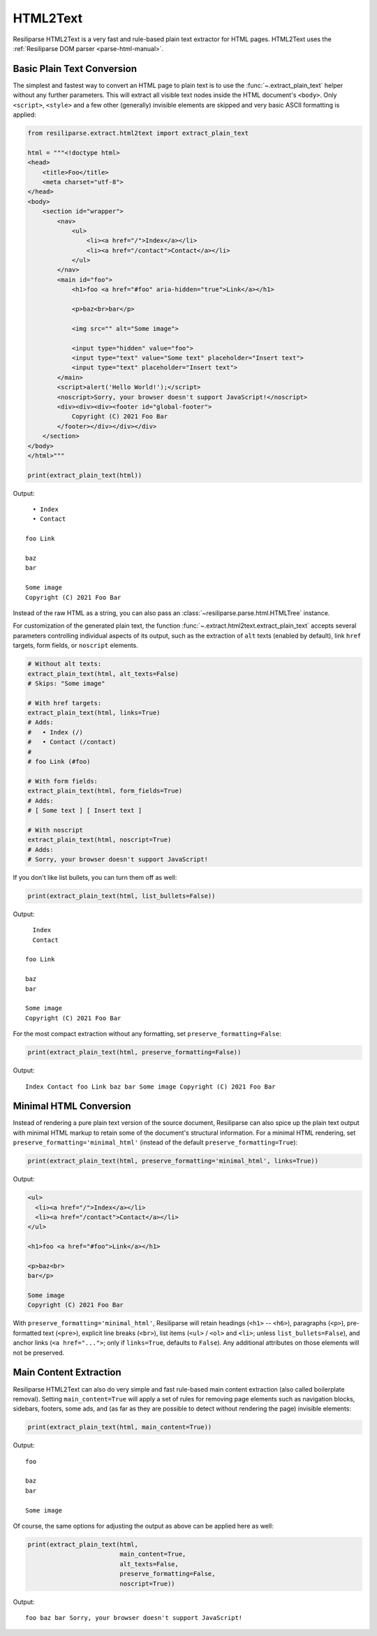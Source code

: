 .. _extract-html2text-manual:

HTML2Text
=========

Resiliparse HTML2Text is a very fast and rule-based plain text extractor for HTML pages. HTML2Text uses the :ref:`Resiliparse DOM parser <parse-html-manual>`.


Basic Plain Text Conversion
---------------------------
The simplest and fastest way to convert an HTML page to plain text is to use the :func:`~.extract_plain_text` helper without any further parameters. This will extract all visible text nodes inside the HTML document's ``<body>``. Only ``<script>``, ``<style>`` and a few other (generally) invisible elements are skipped and very basic ASCII formatting is applied:

.. code-block:: python

    from resiliparse.extract.html2text import extract_plain_text

    html = """<!doctype html>
    <head>
        <title>Foo</title>
        <meta charset="utf-8">
    </head>
    <body>
        <section id="wrapper">
            <nav>
                <ul>
                    <li><a href="/">Index</a></li>
                    <li><a href="/contact">Contact</a></li>
                </ul>
            </nav>
            <main id="foo">
                <h1>foo <a href="#foo" aria-hidden="true">Link</a></h1>

                <p>baz<br>bar</p>

                <img src="" alt="Some image">

                <input type="hidden" value="foo">
                <input type="text" value="Some text" placeholder="Insert text">
                <input type="text" placeholder="Insert text">
            </main>
            <script>alert('Hello World!');</script>
            <noscript>Sorry, your browser doesn't support JavaScript!</noscript>
            <div><div><div><footer id="global-footer">
                Copyright (C) 2021 Foo Bar
            </footer></div></div></div>
        </section>
    </body>
    </html>"""

    print(extract_plain_text(html))

Output:

::

      • Index
      • Contact

    foo Link

    baz
    bar

    Some image
    Copyright (C) 2021 Foo Bar

Instead of the raw HTML as a string, you can also pass an :class:`~resiliparse.parse.html.HTMLTree` instance.

For customization of the generated plain text, the function :func:`~.extract.html2text.extract_plain_text` accepts several parameters controlling individual aspects of its output, such as the extraction of ``alt`` texts (enabled by default), link ``href`` targets, form fields, or ``noscript`` elements.

.. code-block:: python

    # Without alt texts:
    extract_plain_text(html, alt_texts=False)
    # Skips: "Some image"

    # With href targets:
    extract_plain_text(html, links=True)
    # Adds:
    #   • Index (/)
    #   • Contact (/contact)
    #
    # foo Link (#foo)

    # With form fields:
    extract_plain_text(html, form_fields=True)
    # Adds:
    # [ Some text ] [ Insert text ]

    # With noscript
    extract_plain_text(html, noscript=True)
    # Adds:
    # Sorry, your browser doesn't support JavaScript!

If you don't like list bullets, you can turn them off as well:

.. code-block:: python

    print(extract_plain_text(html, list_bullets=False))

Output:

::

      Index
      Contact

    foo Link

    baz
    bar

    Some image
    Copyright (C) 2021 Foo Bar

For the most compact extraction without any formatting, set ``preserve_formatting=False``:

.. code-block:: python

    print(extract_plain_text(html, preserve_formatting=False))

Output:

::

    Index Contact foo Link baz bar Some image Copyright (C) 2021 Foo Bar


Minimal HTML Conversion
-----------------------

Instead of rendering a pure plain text version of the source document, Resiliparse can also spice up the plain text output with minimal HTML markup to retain some of the document's structural information. For a minimal HTML rendering, set ``preserve_formatting='minimal_html'`` (instead of the default ``preserve_formatting=True``):

.. code-block:: python

    print(extract_plain_text(html, preserve_formatting='minimal_html', links=True))

Output:

.. code-block:: html

    <ul>
      <li><a href="/">Index</a></li>
      <li><a href="/contact">Contact</a></li>
    </ul>

    <h1>foo <a href="#foo">Link</a></h1>

    <p>baz<br>
    bar</p>

    Some image
    Copyright (C) 2021 Foo Bar

With ``preserve_formatting='minimal_html'``, Resiliparse will retain headings (``<h1>`` -- ``<h6>``), paragraphs (``<p>``), pre-formatted text (``<pre>``), explicit line breaks (``<br>``), list items (``<ul>`` / ``<ol>`` and ``<li>``; unless ``list_bullets=False``), and anchor links (``<a href="...">``; only if ``links=True``, defaults to ``False``). Any additional attributes on those elements will not be preserved.


Main Content Extraction
-----------------------
Resiliparse HTML2Text can also do very simple and fast rule-based main content extraction (also called boilerplate removal). Setting ``main_content=True`` will apply a set of rules for removing page elements such as navigation blocks, sidebars, footers, some ads, and (as far as they are possible to detect without rendering the page) invisible elements:

.. code-block:: python

    print(extract_plain_text(html, main_content=True))

Output:

::

    foo

    baz
    bar

    Some image

Of course, the same options for adjusting the output as above can be applied here as well:

.. code-block:: python

    print(extract_plain_text(html,
                             main_content=True,
                             alt_texts=False,
                             preserve_formatting=False,
                             noscript=True))

Output:

::

    foo baz bar Sorry, your browser doesn't support JavaScript!
